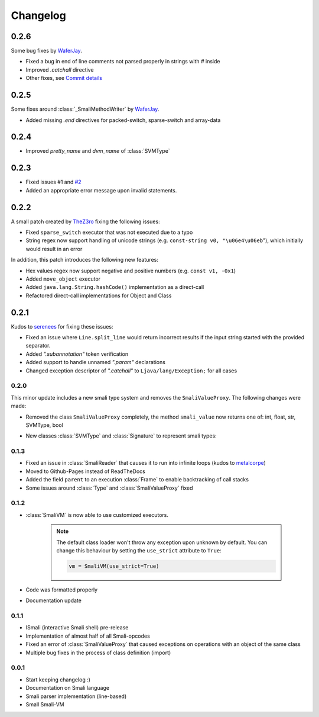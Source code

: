 .. _changelog:

*********
Changelog
*********

.. _release-0.2.6:

0.2.6
-----

Some bug fixes by `WaferJay <https://github.com/WaferJay>`_.

* Fixed a bug in end of line comments not parsed properly in strings with `#` inside
* Improved `.catchall` directive
* Other fixes, see `Commit details <https://github.com/MatrixEditor/pysmali/commit/e33b88426bb65eea474d85032c3185a8089a2b92>`_


.. _release-0.2.5:

0.2.5
-----

Some fixes around :class:`_SmaliMethodWriter` by `WaferJay <https://github.com/WaferJay>`_.

* Added missing `.end` directives for packed-switch, sparse-switch and array-data

.. _release-0.2.4:

0.2.4
-----

* Improved `pretty_name` and `dvm_name` of :class:`SVMType`

.. _release-0.2.3:

0.2.3
-----

* Fixed issues #1 and `#2 <https://github.com/MatrixEditor/pysmali/issues/2>`_
* Added an appropriate error message upon invalid statements.

.. _release-0.2.2:

0.2.2
-----

A small patch created by `TheZ3ro <https://github.com/TheZ3ro>`_ fixing the following issues:

* Fixed ``sparse_switch`` executor that was not executed due to a typo
* String regex now support handling of unicode strings (e.g. ``const-string v0, "\u06e4\u06eb``"), which initially would result in an error

In addition, this patch introduces the following new features:

* Hex values regex now support negative and positive numbers (e.g. ``const v1, -0x1``)
* Added ``move_object`` executor
* Added ``java.lang.String.hashCode()`` implementation as a direct-call
* Refactored direct-call implementations for Object and Class

.. _release-0.2.1:

0.2.1
-----

Kudos to `serenees <https://github.com/serenees>`_ for fixing these issues:

* Fixed an issue where ``Line.split_line`` would return incorrect results if the input string started with the provided separator.
* Added *".subannotation"* token verification
* Added support to handle unnamed *".param"* declarations
* Changed exception descriptor of *".catchall"* to ``Ljava/lang/Exception;`` for all cases


.. _release-0.2.0:

0.2.0
=====

This minor update includes a new smali type system and removes the ``SmaliValueProxy``. The following changes were made:

* Removed the class ``SmaliValueProxy`` completely, the method ``smali_value`` now returns one of: int, float, str, SVMType, bool
* New classes :class:`SVMType` and :class:`Signature` to represent smali types:

    .. code-block:: python
        :caption: Some usage examples
        :linenos:

        from smali import SVMType, Signature

        # simple type instance
        t = SVMType("Lcom/example/Class;")
        t.simple_name # Class
        t.pretty_name # com.example.Class
        t.dvm_name # com/example/Class
        t.full_name # Lcom/example/Class;
        t.svm_type # SVMType.TYPES.CLASS

        # create new type instance for method signature
        m = SVMType("getName([BLjava/lang/String;)Ljava/lang/String;")
        m.svm_type # SVMType.TYPES.METHOD
        # retrieve signature instance
        s = m.signature or Signature(m)
        s.return_type # SVMType("Ljava/lang/String;")
        s.parameter_types # [SVMType("[B"), SVMType("Ljava/lang/String;")]
        s.name # getName
        s.declaring_class # would return the class before '->' (only if defined)

        # array types
        array = SVMType("[B")
        array.svm_type # SVMType.TYPES.ARRAY
        array.array_type # SVMType("B")
        array.dim # 1 (one dimension)

.. _release-0.1.3:

0.1.3
=====

* Fixed an issue in :class:`SmaliReader` that causes it to run into infinite loops (kudos to `metalcorpe <https://github.com/metalcorpe>`_)
* Moved to Github-Pages instead of ReadTheDocs
* Added the field ``parent`` to an execution :class:`Frame` to enable backtracking of call stacks
* Some issues around :class:`Type` and :class:`SmaliValueProxy` fixed

.. _release-0.1.2:

0.1.2
=====

* :class:`SmaliVM` is now able to use customized executors.

    .. note::
        The default class loader won't throw any exception upon unknown by default. You
        can change this behaviour by setting the ``use_strict`` attribute to ``True``:

        .. code-block:: python

            vm = SmaliVM(use_strict=True)

* Code was formatted properly
* Documentation update


.. _release-0.1.1:

0.1.1
=====

* ISmali (interactive Smali shell) pre-release
* Implementation of almost half of all Smali-opcodes
* Fixed an error of :class:`SmaliValueProxy` that caused exceptions on operations with an object of the same class
* Multiple bug fixes in the process of class definition (import)

.. _release-1.0.0:

0.0.1
=====

* Start keeping changelog :)
* Documentation on Smali language
* Smali parser implementation (line-based)
* Small Smali-VM
